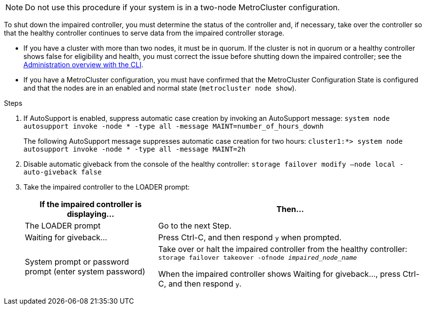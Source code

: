 NOTE: Do not use this procedure if your system is in a two-node MetroCluster configuration.

To shut down the impaired controller, you must determine the status of the controller and, if necessary, take over the controller so that the healthy controller continues to serve data from the impaired controller storage.

* If you have a cluster with more than two nodes, it must be in quorum. If the cluster is not in quorum or a healthy controller shows false for eligibility and health, you must correct the issue before shutting down the impaired controller; see the link:https://docs.netapp.com/us-en/ontap/system-admin/index.html[Administration overview with the CLI^].

* If you have a MetroCluster configuration, you must have confirmed that the MetroCluster Configuration State is configured and that the nodes are in an enabled and normal state (`metrocluster node show`).

.Steps
. If AutoSupport is enabled, suppress automatic case creation by invoking an AutoSupport message: `system node autosupport invoke -node * -type all -message MAINT=number_of_hours_downh`
+
The following AutoSupport message suppresses automatic case creation for two hours: `cluster1:*> system node autosupport invoke -node * -type all -message MAINT=2h`

. Disable automatic giveback from the console of the healthy controller: `storage failover modify –node local -auto-giveback false`
. Take the impaired controller to the LOADER prompt:
+
[%header,cols="1,2"]
|===
| If the impaired controller is displaying...| Then...
a|
The LOADER prompt
a|
Go to the next Step.
a|
Waiting for giveback...
a|
Press Ctrl-C, and then respond `y` when prompted.
a|
System prompt or password prompt (enter system password)
a|
Take over or halt the impaired controller from the healthy controller: `storage failover takeover -ofnode _impaired_node_name_`

When the impaired controller shows Waiting for giveback..., press Ctrl-C, and then respond `y`.

|===
